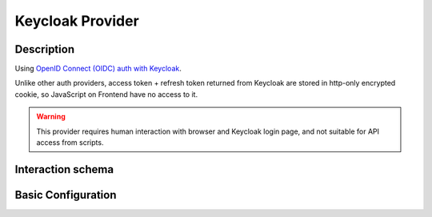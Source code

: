 .. _auth-server-keycloak:

Keycloak Provider
=================

Description
-----------

Using `OpenID Connect (OIDC) auth with Keycloak <https://www.keycloak.org/securing-apps/oidc-layers>`_.

Unlike other auth providers, access token + refresh token returned from Keycloak are stored in http-only encrypted cookie,
so JavaScript on Frontend have no access to it.

.. warning::

    This provider requires human interaction with browser and Keycloak login page, and not suitable for API access from
    scripts.

Interaction schema
------------------

.. dropdown:: Interaction schema

    .. plantuml::

        @startuml
            title DummyAuthProvider
            participant "Frontend"
            participant "Backend"
            participant "Keycloak"

            == GET /v1/datasets ==

            activate "Frontend"

            alt No session cookie
                "Frontend" -> "Backend" ++ : Cookie none
                "Backend" x-[#red]> "Frontend": 401 with redirect url in 'details' response field
                "Frontend" -> "Keycloak" ++ : Redirect user to Keycloak login page

                "Keycloak" -> "Frontend" : Redirect to to Frontend '/callback'

                "Frontend" -> "Backend" : Send request to Backend '/v1/auth/callback'

                "Backend" -> "Keycloak" : Exchange authorization code to access+refresh token pair
                "Keycloak" --> "Backend" -- : Return token pair
                "Backend" --> "Frontend" -- : Set session cookie

            else Login failed
                "Frontend" -> "Backend" ++ : Cookie none
                "Backend" x-[#red]> "Frontend" --: 401 with redirect url in 'details' response field
                "Frontend" -> "Keycloak" ++ : Redirect user to Keycloak login page
                "Keycloak" x-[#red]> "Frontend" -- : Wrong credentials or user does not exist
            end

            alt Successful case
                "Frontend" -> "Backend" ++ : Cookie session_cookie
                "Backend" -[#green]> "Backend" : Decrypt cookie
                "Backend" --> "Keycloak" ++ : Decode access_token
                "Keycloak" -[#green]> "Backend" -- : Successful
                "Backend" -> "Database" ++ : Fetch user info
                "Database" -> "Backend" : Return user into
                "Backend" -> "Database" : Fetch data
                "Database" -> "Backend" -- : Return data
                "Backend" -[#green]> "Frontend" -- : Return data

            else Access token is expired or malformed
                "Frontend" -> "Backend" ++ : Cookie session_cookie
                "Backend" -[#green]> "Backend" : Decrypt cookie
                "Backend" --> "Keycloak" ++ : Decode access_token
                "Keycloak" x-[#red]> "Backend" : Expired token
                "Backend" --> "Keycloak" : Exchange refresh token to new access_token
                "Keycloak" --> "Backend" -- : Successful
                "Backend" -> "Database" ++ : Check user in internal backend database
                "Database" -> "Backend" : Return user
                "Backend" -> "Database" : Fetch data
                "Database" -> "Backend" -- : Return data
                "Backend" -[#green]> "Frontend" -- : Return data

            else Access token is expired, refresh token is expired or malformed
                "Frontend" -> "Backend" ++ : Cookie session_cookie
                "Backend" -[#yellow]> "Backend" : Decrypt cookie
                "Backend" --> "Keycloak" ++ : Decode access_token
                "Keycloak" x-[#red]> "Backend" : Expired token
                "Backend" --> "Keycloak" : Exchange refresh token to new access_token
                "Keycloak" x-[#red]> "Backend" -- : Bad refresh_token
                "Backend" x-[#red]> "Frontend" -- : RedirectResponse can't refresh

            else Bad response from Keycloak
                "Frontend" -> "Backend" ++ : Cookie session_cookie
                "Backend" -[#green]> "Backend" : Decrypt cookie
                "Backend" --> "Keycloak" ++ : Decode access_token
                "Keycloak" x-[#red]> "Backend" -- : Error
                "Backend" x-[#red]> "Frontend" -- : 307 Authorization error
            end

            deactivate "Frontend"
        @enduml


Basic Configuration
-------------------

.. autopydantic_model:: data_rentgen.server.settings.auth.keycloak.KeycloakAuthProviderSettings
.. autopydantic_model:: data_rentgen.server.settings.auth.keycloak.KeycloakSettings


